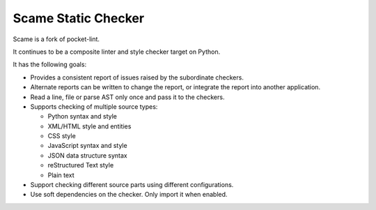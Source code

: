 Scame Static Checker
====================

Scame is a fork of pocket-lint.

It continues to be a composite linter and style checker target on Python.

It has the following goals:

* Provides a consistent report of issues raised by the subordinate
  checkers.

* Alternate reports can be written to change the report, or integrate
  the report into another application.

* Read a line, file or parse AST only once and pass it to the checkers.

* Supports checking of multiple source types:

  * Python syntax and style
  * XML/HTML style and entities
  * CSS style
  * JavaScript syntax and style
  * JSON data structure syntax
  * reStructured Text style
  * Plain text

* Support checking different source parts using different configurations.

* Use soft dependencies on the checker.
  Only import it when enabled.
